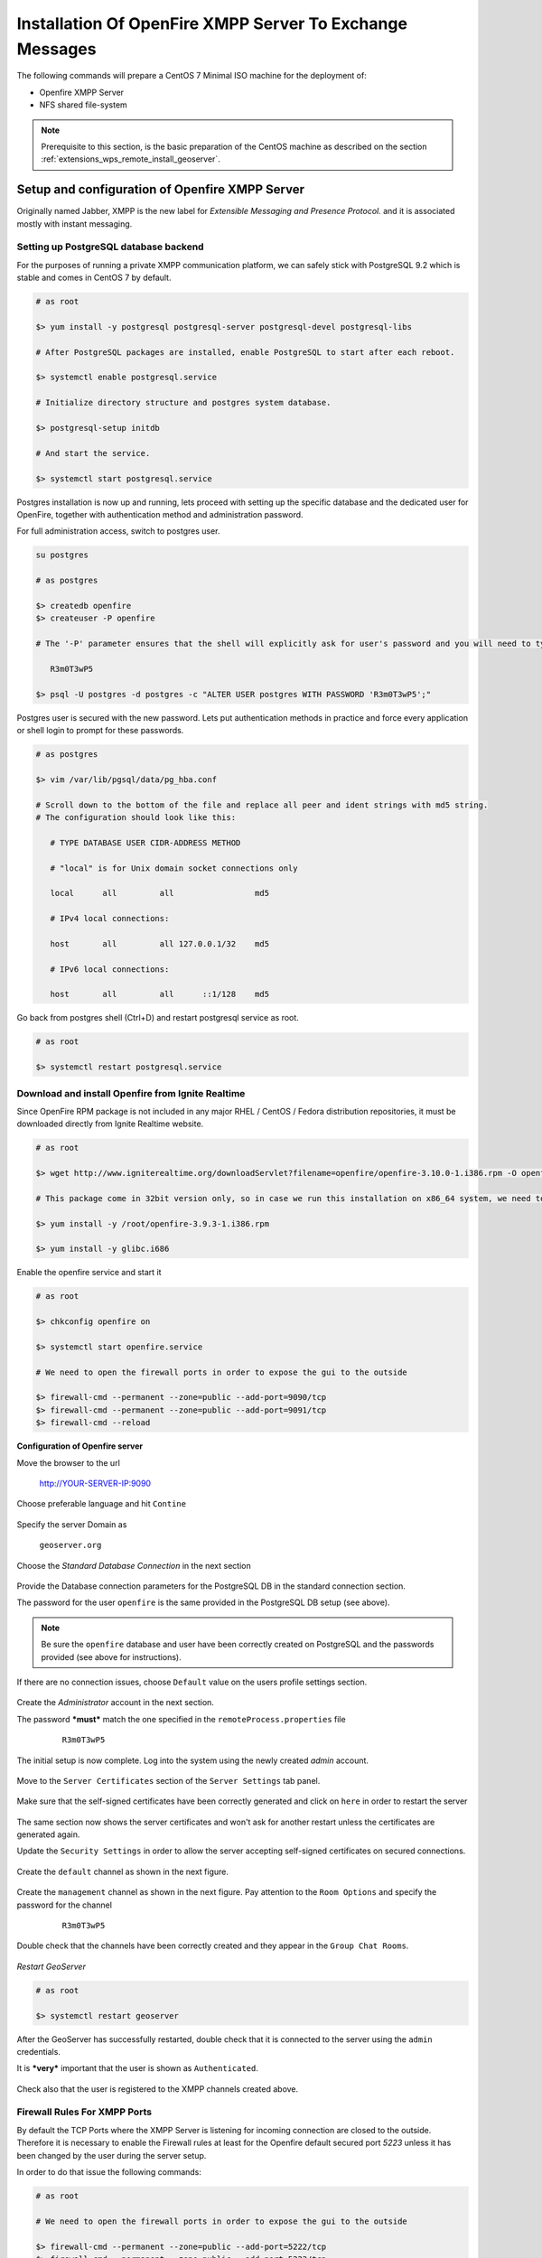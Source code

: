 .. _extensions_wps_remote_install_xmpp:

Installation Of OpenFire XMPP Server To Exchange Messages
=========================================================

The following commands will prepare a CentOS 7 Minimal ISO machine for the deployment of:

* Openfire XMPP Server

* NFS shared file-system

.. note:: Prerequisite to this section, is the basic preparation of the CentOS machine as described on the section :ref:`extensions_wps_remote_install_geoserver`.

Setup and configuration of Openfire XMPP Server
-----------------------------------------------

Originally named Jabber, XMPP is the new label for *Extensible Messaging and Presence Protocol.* and it is associated mostly with instant messaging.

Setting up PostgreSQL database backend
++++++++++++++++++++++++++++++++++++++

For the purposes of running a private XMPP communication platform, we can safely stick with PostgreSQL 9.2 which is stable and comes in CentOS 7 by default.

.. code-block:: shell

  # as root
  
  $> yum install -y postgresql postgresql-server postgresql-devel postgresql-libs
  
  # After PostgreSQL packages are installed, enable PostgreSQL to start after each reboot.
  
  $> systemctl enable postgresql.service
  
  # Initialize directory structure and postgres system database.
  
  $> postgresql-setup initdb
  
  # And start the service.
  
  $> systemctl start postgresql.service
  
Postgres installation is now up and running, lets proceed with setting up the specific database and the dedicated user for OpenFire, together with authentication method and administration password.

For full administration access, switch to postgres user.

.. code-block:: shell

  su postgres
  
  # as postgres
  
  $> createdb openfire
  $> createuser -P openfire

  # The '-P' parameter ensures that the shell will explicitly ask for user's password and you will need to type it in. Enter the password twice

     R3m0T3wP5

  $> psql -U postgres -d postgres -c "ALTER USER postgres WITH PASSWORD 'R3m0T3wP5';"
  
Postgres user is secured with the new password. Lets put authentication methods in practice and force every application or shell login to prompt for these passwords.

.. code-block:: shell

  # as postgres
  
  $> vim /var/lib/pgsql/data/pg_hba.conf
  
  # Scroll down to the bottom of the file and replace all peer and ident strings with md5 string.
  # The configuration should look like this:
  
     # TYPE DATABASE USER CIDR-ADDRESS METHOD
  
     # "local" is for Unix domain socket connections only
  
     local      all         all                 md5
  
     # IPv4 local connections:
  
     host       all         all 127.0.0.1/32    md5
  
     # IPv6 local connections:
  
     host       all         all      ::1/128    md5
  
Go back from postgres shell (Ctrl+D) and restart postgresql service as root.

.. code-block:: shell

  # as root
  
  $> systemctl restart postgresql.service
  
Download and install Openfire from Ignite Realtime
++++++++++++++++++++++++++++++++++++++++++++++++++

Since OpenFire RPM package is not included in any major RHEL / CentOS / Fedora distribution repositories, it must be downloaded directly from Ignite Realtime website.

.. code-block:: shell

  # as root
  
  $> wget http://www.igniterealtime.org/downloadServlet?filename=openfire/openfire-3.10.0-1.i386.rpm -O openfire-3.10.0-1.i386.rpm
  
  # This package come in 32bit version only, so in case we run this installation on x86_64 system, we need to make sure to install coresponding 32bit libraries as well.
  
  $> yum install -y /root/openfire-3.9.3-1.i386.rpm
  
  $> yum install -y glibc.i686
  
Enable the openfire service and start it

.. code-block:: shell

  # as root
  
  $> chkconfig openfire on
  
  $> systemctl start openfire.service
  
  # We need to open the firewall ports in order to expose the gui to the outside
  
  $> firewall-cmd --permanent --zone=public --add-port=9090/tcp
  $> firewall-cmd --permanent --zone=public --add-port=9091/tcp
  $> firewall-cmd --reload

**Configuration of Openfire server**

Move the browser to the url

  http://YOUR-SERVER-IP:9090

Choose preferable language and hit ``Contine``

  .. figure:: images/openfire001.jpg
    :align: center

Specify the server Domain as

  ``geoserver.org``
  
  .. figure:: images/openfire002.jpg
    :align: center

Choose the *Standard Database Connection* in the next section

  .. figure:: images/openfire003.jpg
    :align: center
    
Provide the Database connection parameters for the PostgreSQL DB in the standard connection section.

The password for the user ``openfire`` is the same provided in the PostgreSQL DB setup (see above).

  .. figure:: images/openfire004.jpg
    :align: center

.. note:: Be sure the ``openfire`` database and user have been correctly created on PostgreSQL and the passwords provided (see above for instructions).
    
If there are no connection issues, choose ``Default`` value on the users profile settings section.

  .. figure:: images/openfire005.jpg
    :align: center
    
Create the *Administrator* account in the next section.

The password ***must*** match the one specified in the ``remoteProcess.properties`` file

    ``R3m0T3wP5``

  .. figure:: images/openfire006.jpg
    :align: center
    
The initial setup is now complete. Log into the system using the newly created *admin* account.

  .. figure:: images/openfire007.jpg
    :align: center
    
  .. figure:: images/openfire008.jpg
    :align: center

Move to the ``Server Certificates`` section of the ``Server Settings`` tab panel. 

  .. figure:: images/openfire009.jpg
    :align: center

Make sure that the self-signed certificates have been correctly generated and click on ``here`` in order to restart the server

  .. figure:: images/openfire010.jpg
    :align: center

The same section now shows the server certificates and won't ask for another restart unless the certificates are generated again.

Update the ``Security Settings`` in order to allow the server accepting self-signed certificates on secured connections.

  .. figure:: images/openfire011.jpg
    :align: center
    
Create the ``default`` channel as shown in the next figure.

  .. figure:: images/openfire012.jpg
    :align: center

Create the ``management`` channel as shown in the next figure. Pay attention to the ``Room Options`` and specify the password for the channel

    ``R3m0T3wP5``

  .. figure:: images/openfire013.jpg
    :align: center
    
Double check that the channels have been correctly created and they appear in the ``Group Chat Rooms``.

  .. figure:: images/openfire014.jpg
    :align: center

*Restart GeoServer*

.. code-block:: shell

  # as root

  $> systemctl restart geoserver

After the GeoServer has successfully restarted, double check that it is connected to the server using the ``admin`` credentials.

It is ***very*** important that the user is shown as ``Authenticated``.

  .. figure:: images/openfire015.jpg
    :align: center

Check also that the user is registered to the XMPP channels created above.

  .. figure:: images/openfire016.jpg
    :align: center

Firewall Rules For XMPP Ports
+++++++++++++++++++++++++++++

By default the TCP Ports where the XMPP Server is listening for incoming connection are closed to the outside. Therefore it is necessary to enable the Firewall rules at least for the Openfire default secured port *5223* unless it has been changed by the user during the server setup.

In order to do that issue the following commands:

.. code-block:: shell

  # as root
  
  # We need to open the firewall ports in order to expose the gui to the outside
  
  $> firewall-cmd --permanent --zone=public --add-port=5222/tcp
  $> firewall-cmd --permanent --zone=public --add-port=5223/tcp
  
  $> firewall-cmd --reload

Forward Proxy to Apache HTTPD Server
++++++++++++++++++++++++++++++++++++

The procedures described in this section allows to expose GeoServer via HTTPD through Apache HTTPD Server.

Those steps are not mandatory and the procedure may change accordingly to the final deployment on production systems.

In order to install Apache HTTPD Server proceed as follows:

.. code-block:: shell

  # as root
  
  $> yum -y install httpd mod_ssl
  
  $> vi /etc/httpd/conf.d/forward-proxy.conf
  
     ProxyRequests Off
     
     ProxyPass /geoserver ajp://localhost:8009/geoserver
     ProxyPassReverse /geoserver ajp://localhost:8009/geoserver
     
  $> systemctl enable httpd.service
  
  $> service httpd restart

*Selinux*, enabled by default, needs to be instructed to allow http network connections. This can be done by running the command:

.. code-block:: shell

  # as root
  
  $> /usr/sbin/setsebool -P httpd_can_network_connect 1

Shared Folder through the NFS protocol
++++++++++++++++++++++++++++++++++++++

The next steps describe how to setup the system in order to expose a Shared Network Folder which will be used to store the outcomes of the remote processing.

The following procedures are not mandatory and the final deployment on the production system may be configured to use different protocols and frameworks to expose shared file-systems.

The setup and initial configuration of the NFS packages can be done by following the next procedure:

.. code-block:: shell

  # as root

  $> yum -y install nfs-utils

  $> vi /etc/idmapd.conf

     # The following should be set to the local NFSv4 domain name

     # The default is the host's DNS domain name.
     Domain = geoserver.org

.. note:: The domain specified above maybe different depending on the final system deployment and the production environment setup.

Creating and exposing a shared folder is possible by following the next steps:

.. code-block:: shell

  # as root

  # 1. Create the physical folder structure to be exposed via the Network Filesystem

  $> mkdir /share
  $> mkdir /share/xmpp_data
  $> mkdir /share/xmpp_data/output
  $> mkdir /share/xmpp_data/resource_dir

  # 2. Modify the rights in order to allow
  $> chmod -Rf 777 /share
  
  # 3. Once the physical folder is ready it must be exposed via the ``exports``
  $> vi /etc/exports

     # write settings for NFS exports
     /share host_ip/24(rw,no_root_squash)

  # 4. Restart the NFS services
  $> systemctl start rpcbind nfs-server
  
  $> systemctl enable rpcbind nfs-server

.. note:: The **host_ip** must be the one of the host exposing the shared folder.

*Selinux*, enabled by default, needs to be instructed to allow NFS connections. This can be done by running the following commands:

.. code-block:: shell

  # as root
  
  $> setsebool -P httpd_use_nfs=1
  
  $> setsebool -P samba_share_nfs=1
  
  $> setsebool -P samba_export_all_ro=1
  
  $> setsebool -P samba_export_all_rw=1
  

